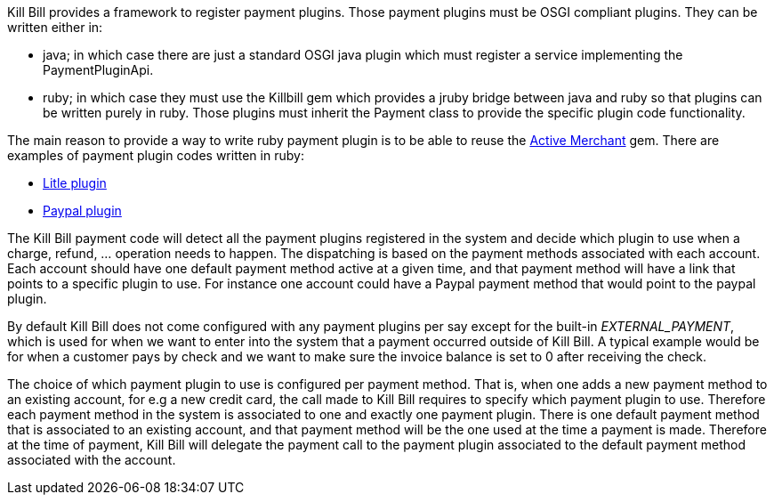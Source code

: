 Kill Bill provides a framework to register payment plugins. Those payment plugins must be OSGI compliant plugins. They can be written either in:

* java; in which case there are just a standard OSGI java plugin which must register a service implementing the PaymentPluginApi.
* ruby; in which case they must use the Killbill gem which provides a jruby bridge between java and ruby so that plugins can be written purely in ruby. Those plugins must inherit the Payment class to provide the specific plugin code functionality.

The main reason to provide a way to write ruby payment plugin is to be able to reuse the http://activemerchant.org/[Active Merchant] gem. There are examples of payment plugin codes written in ruby:

* https://github.com/killbill/killbill-litle-plugin[Litle plugin]
* https://github.com/killbill/killbill-paypal-express-plugin[Paypal plugin]

The Kill Bill payment code will detect all the payment plugins registered in the system and decide which plugin to use when a charge, refund, ... operation needs to happen. The dispatching is based on the payment methods associated with each account. Each account should have one default payment method active at a given time, and that payment method will have a link that points to a specific plugin to use. For instance one account could have a Paypal payment method that would point to the paypal plugin.

By default Kill Bill does not come configured with any payment plugins per say except for the built-in __EXTERNAL_PAYMENT__, which is used for when we want to enter into the system that a payment occurred outside of Kill Bill. A typical example would be for when a customer pays by check and we want to make sure the invoice balance is set to 0 after receiving the check.

The choice of which payment plugin to use is configured per payment method. That is, when one adds a new payment method to an existing account, for e.g a new credit card, the call made to Kill Bill requires to specify which payment plugin to use. Therefore each payment method in the system is associated to one and exactly one payment plugin. There is one default payment method that is associated to an existing account, and that payment method will be the one used at the time a payment is made. Therefore at the time of payment, Kill Bill will delegate the payment call to the payment plugin associated to the default payment method associated with the account.
